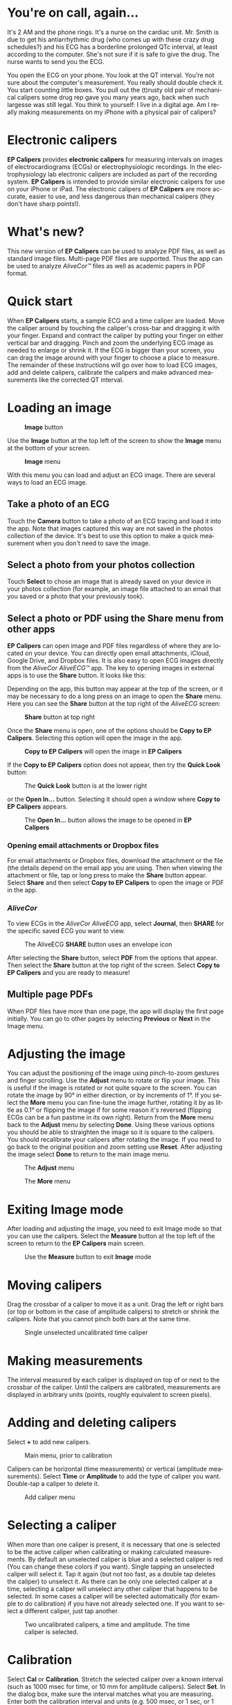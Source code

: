 #+TITLE:     
#+AUTHOR:    David Mann
#+EMAIL:     mannd@epstudiossoftware.com
#+DATE:      [2015-04-02 Thu]
#+DESCRIPTION: EP Calipers Help
#+KEYWORDS:
#+LANGUAGE:  en
#+OPTIONS:   H:3 num:nil toc:t \n:nil @:t ::t |:t ^:t -:t f:t *:t <:t
#+OPTIONS:   TeX:t LaTeX:t skip:nil d:nil todo:t pri:nil tags:not-in-toc
#+INFOJS_OPT: view:nil toc:nil ltoc:t mouse:underline buttons:0 path:http://orgmode.org/org-info.js
#+EXPORT_SELECT_TAGS: export
#+EXPORT_EXCLUDE_TAGS: noexport
#+LINK_UP:   
#+LINK_HOME: 
#+XSLT:
#+HTML_HEAD: <style media="screen" type="text/css"> img {max-width: 100%; height: auto;} </style>
* You're on call, again...
It's 2 AM and the phone rings.  It's a nurse on the cardiac unit.  Mr. Smith is due to get his antiarrhythmic drug (who comes up with these crazy drug schedules?) and his ECG has a borderline prolonged QTc interval, at least according to the computer.  She's not sure if it is safe to give the drug.  The nurse wants to send you the ECG.

You open the ECG on your phone.  You look at the QT interval.  You're not sure about the computer's measurement.  You really should double check it.  You start counting little boxes.  You pull out the (t)rusty old pair of mechanical calipers some drug rep gave you many years ago, back when such largesse was still legal.  You think to yourself: I live in a digital age.  Am I really making measurements on my iPhone with a physical pair of calipers?
* Electronic calipers
*EP Calipers* provides *electronic calipers* for measuring intervals on images of electrocardiograms (ECGs) or electrophysiologic recordings.  In the electrophysiology lab electronic calipers are included as part of the recording system.  *EP Calipers* is intended to provide similar electronic calipers for use on your iPhone or iPad.  The electronic calipers of *EP Calipers* are more accurate, easier to use, and less dangerous than mechanical calipers (they don't have sharp points!).
* What's new?
This new version of *EP Calipers* can be used to analyze PDF files, as well as standard image files.  Multi-page PDF files are supported.  Thus the app can be used to analyze /AliveCor™/ files as well as academic papers in PDF format.
* Quick start
When *EP Calipers* starts, a sample ECG and a time caliper are loaded.
Move the caliper around by touching the caliper's cross-bar and
dragging it with your finger.  Expand and contract the caliper by
putting your finger on either vertical bar and dragging.  Pinch and
zoom the underlying ECG image as needed to enlarge or shrink it.  If
the ECG is bigger than your screen, you can drag the image around with
your finger to choose a place to measure.  The remainder of these
instructions will go over how to load ECG images, add and delete
calipers, calibrate the calipers and make advanced measurements like
the corrected QT interval.
* Loading an image
#+CAPTION: *Image* button
[[./img/image_button.png]]

Use the *Image* button at the top left of the screen to show the *Image* menu at the bottom of your screen. 
#+CAPTION: *Image* menu
[[./img/image_menu.png]]

With this menu you can load and adjust an ECG image.  There are several ways to load an ECG image.
** Take a photo of an ECG
[[./img/camera_icon.png]]Touch the *Camera* button to take a photo of an
ECG tracing and load it into the app.  Note that images captured this
way are not saved in the photos collection of the device.  It's best to use this option to make a quick measurement when you don't need to save the image.
** Select a photo from your photos collection
Touch *Select* to chose an image that is already saved on your device in your photos collection (for example, an image file attached to an email that you saved or a photo that your previously took).
** Select a photo or PDF using the *Share* menu from other apps
*EP Calipers* can open image and PDF files regardless of where they are located on your device.  You can directly open email attachments, iCloud, Google Drive, and Dropbox files.  It is also easy to open ECG images directly from the /AliveCor AliveECG™/ app.  The key to opening images in external apps is to use the *Share* button.  It looks like this: [[./img/share_icon.png]]

Depending on the app, this button may appear at the top of the screen, or it may be necessary to do a long press on an image to open the *Share* menu.  Here you can see the *Share* button at the top right of the /AliveECG/ screen:
#+CAPTION: *Share* button at top right
[[./img/aliveecgtop.png]]

Once the *Share* menu is open, one of the options should be *Copy to EP Calipers*.  Selecting this option will open the image in the app.

#+CAPTION: *Copy to EP Calipers* will open the image in *EP Calipers*
[[./img/copy_to_ep_calipers.png]]

If the *Copy to EP Calipers* option does not appear, then try the *Quick Look* button:

#+CAPTION: The *Quick Look* button is at the lower right
[[./img/quicklook.png]]

or the *Open In...* button.  Selecting it should open a window where *Copy to EP Calipers* appears.

#+CAPTION: The *Open In...* button allows the image to be opened in *EP Calipers*
[[./img/openin.png]]

*** Opening email attachments or Dropbox files
For email attachments or Dropbox files, download the attachment or the file (the details depend on the email app you are using.  Then when viewing the attachment or file, tap or long press to make the *Share* button appear.  Select *Share* and then select *Copy to EP Calipers* to open the image or PDF in the app.  

*** /AliveCor/
To view ECGs in the /AliveCor AliveECG/ app, select *Journal*, then *SHARE* for the specific saved ECG you want to view.

#+CAPTION: The AliveECG *SHARE* button uses an envelope icon
[[./img/alive_ecg.png]]

After selecting the *Share* button, select *PDF* from the options that appear.  Then select the *Share* button at the top right of the screen.  Select *Copy to EP Calipers* and you are ready to measure!

** Multiple page PDFs
When PDF files have more than one page, the app will display the first page initially.  You can go to other pages by selecting *Previous* or *Next* in the Image menu.
* Adjusting the image
You can adjust the positioning of the image using pinch-to-zoom gestures and finger scrolling.  Use the *Adjust* menu to rotate or flip your image.  This is useful if the image is rotated or not quite square to the screen.  You can rotate the image by 90° in either direction, or by increments of 1°.  If you select the *More* menu you can fine-tune the image further, rotating it by as little as 0.1° or flipping the image if for some reason it's reversed (flipping ECGs can be a fun pastime in its own right). Return from the *More* menu back to the *Adjust* menu by selecting *Done*.  Using these various options you should be able to straighten the image so it is square to the calipers.  You should recalibrate your calipers after rotating the image.  If you need to go back to the original position and zoom setting use *Reset*.  After adjusting the image select *Done* to return to the main image menu.
#+CAPTION: The *Adjust* menu
[[./img/adjust_menu.png]]
#+CAPTION: The *More* menu
[[./img/more_menu.png]]
* Exiting Image mode
After loading and adjusting the image, you need to exit Image mode so that you can use the calipers.  Select the *Measure* button at the top left of the screen to return to the *EP Calipers* main screen.
#+CAPTION: Use the *Measure* button to exit *Image* mode
[[./img/measure_button.png]]
* Moving calipers
Drag the crossbar of a caliper to move it as a unit.  Drag the left or right bars (or top or bottom in the case of amplitude calipers) to stretch or shrink the calipers.  Note that you cannot pinch both bars at the same time.
#+CAPTION: Single unselected uncalibrated time caliper
[[./img/uncalibrated_caliper.png]]
* Making measurements
The interval measured by each caliper is displayed on top of or next to the crossbar of the caliper.  Until the calipers are calibrated, measurements are displayed in arbitrary units (points, roughly equivalent to screen pixels).
* Adding and deleting calipers
Select *+* to add new calipers.  
#+CAPTION: Main menu, prior to calibration
[[./img/main_menu1.png]]

Calipers can be horizontal (time measurements) or vertical (amplitude measurements).  Select *Time* or *Amplitude* to add the type of caliper you want.  Double-tap a caliper to delete it.
#+CAPTION: Add caliper menu
[[./img/add_caliper_menu.png]]
* Selecting a caliper
When more than one caliper is present, it is necessary that one is selected to be the active caliper when calibrating or making calculated measurements.  By default an unselected caliper is blue and a selected caliper is red (You can change these colors if you want).  Single tapping an unselected caliper will select it.  Tap it again (but not too fast, as a double tap deletes the caliper) to unselect it.  As there can be only one selected caliper at a time, selecting a caliper will unselect any other caliper that happens to be selected.  In some cases a caliper will be selected automatically (for example to do calibration) if you have not already selected one.  If you want to select a different caliper, just tap another.
#+CAPTION: Two uncalibrated calipers, a time and amplitude.  The time caliper is selected.
[[./img/selected_caliper.png]]
* Calibration
Select *Cal* or *Calibration*.  Stretch the selected caliper over a known interval (such as 1000 msec for time, or 10 mm for amplitude calipers).  Select *Set*.  In the dialog box, make sure the interval matches what you are measuring.  Enter both the calibration interval and units (e.g. 500 msec, or 1 sec, or 1 mV).  Select *Set* in the dialog box to set the calibration.  Note that time and amplitude calipers need to be calibrated separately.  Once calibrated, calipers will show intervals in the units used to calibrate.  Newly created calipers will use the same calibration.
#+CAPTION: Time caliper about to be calibrated
[[./img/pre_calibration.png]]
#+CAPTION: Calibrated time caliper
[[./img/post_calibration.png]]
* Changing calibration
You can recalibrate at any time.  You can clear all calibration by selecting *Clear* in the calibration toolbar.  Note that calibration is maintained if the device is rotated or the image is zoomed.  Selecting a new image will reset calibration.
* Interval/Rate
Once a time (horizontal) caliper is calibrated, provided you use time units (such as msec or sec) for the calibration, it is possible to toggle between interval measurements (e.g. 600 msec) and heart rate measurements (e.g. 100 bpm) by selecting *Interval/Rate* on iPads (or *I/R* on iPhones).
* Mean rate and interval calculation
Select a calibrated caliper and stretch it over a number of intervals.  Select *Mean Rate* or *MRate* and enter the number of intervals measured.  A dialog box will show the calculated mean heart rate and interval.  This is useful for calculating rates and intervals in irregular rhythms, such as atrial fibrillation.
* QTc calculation
Select *QTc*.  Stretch the selected caliper over one or more RR intervals and select *Measure*.  Enter the number of intervals the caliper is stretched over and select *Continue*.  Then use the same caliper to measure the QT interval.  Select *Measure*.  A dialog box will give the calculated QTc using Bazett's formula.
#+CAPTION: QTc measurement first step: measure 1 or more RR intervals
[[./img/qtc_first_step.png]]
#+CAPTION: QTc measurement second step: measure the QT interval
[[./img/qtc_second_step.png]]
#+CAPTION: QTc result
[[./img/qtc_result.png]]
* Settings
Preferences such as caliper colors and default calibration intervals can be selected in the Settings app of your device under *EP Calipers*.  Note that by the nature of iOS it is necessary to close the *EP Calipers* app before new settings take effect.  Close the app by double pressing the Home button and then swipe the app away in the app switching screen.  Restart the app and the new settings will take effect.
* Issues and limitations
- Because of the limited nature of iOS multitasking, switching between this app and other apps may result in the image being reset to the default ECG image.  This may require reloading the image.  Be certain that the ECG you are measuring is indeed the one you selected and not the default normal ECG!  Future versions of the app will address this issue further.
- Images taken via the *Camera* button in the app are not saved to your photos.  Using the camera in the app is recommended for quick ECG analysis when you don't need to retain an image of the ECG long-term.
- Rotation of the device will not preserve the relation between the ECG image and the calipers. However calibration /is/ preserved with rotation.
- It is highly recommended that calipers be recalibrated if the image (not the device) is rotated.  The app though does not enforce this.  
* Acknowledgments
- Thanks to Dr. Michael Katz for the concept.
- The source code for *EP Calipers* is available on [[https://github.com/mannd/epcalipers][GitHub]].
- *EP Calipers* is open source software and is licensed under the
  [[https://www.apache.org/licenses/LICENSE-2.0.html][Apache License
  Version 2.0]].  No guarantees are made as to the accuracy of the
  app, so use at your own risk.
- For questions, error reporting or suggestions contact
  mannd@epstudiossoftware.com
- Website: https://www.epstudiossoftware.com

